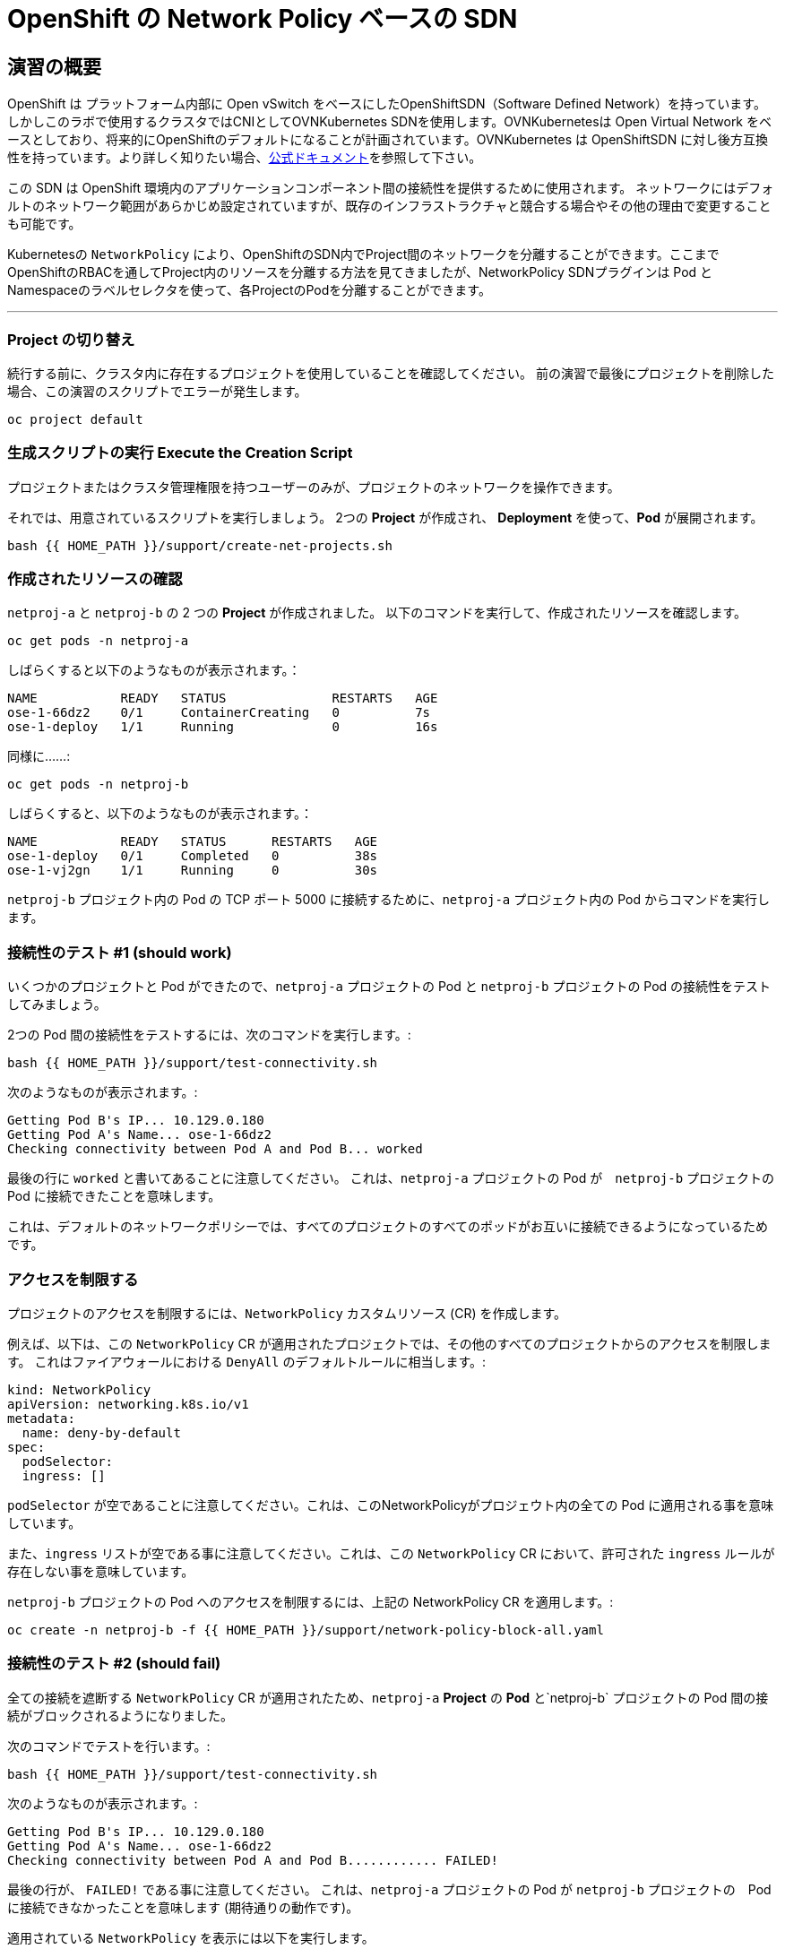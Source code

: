 = OpenShift の Network Policy ベースの SDN
:experimental:

== 演習の概要
OpenShift は プラットフォーム内部に Open vSwitch をベースにしたOpenShiftSDN（Software Defined Network）を持っています。
しかしこのラボで使用するクラスタではCNIとしてOVNKubernetes SDNを使用します。OVNKubernetesは Open Virtual Network をベースとしており、将来的にOpenShiftのデフォルトになることが計画されています。OVNKubernetes は OpenShiftSDN に対し後方互換性を持っています。より詳しく知りたい場合、link:https://docs.openshift.com/container-platform/4.9/networking/ovn_kubernetes_network_provider/about-ovn-kubernetes.html[公式ドキュメント]を参照して下さい。

この SDN は OpenShift 環境内のアプリケーションコンポーネント間の接続性を提供するために使用されます。
ネットワークにはデフォルトのネットワーク範囲があらかじめ設定されていますが、既存のインフラストラクチャと競合する場合やその他の理由で変更することも可能です。

Kubernetesの `NetworkPolicy` により、OpenShiftのSDN内でProject間のネットワークを分離することができます。ここまでOpenShiftのRBACを通してProject内のリソースを分離する方法を見てきましたが、NetworkPolicy SDNプラグインは Pod とNamespaceのラベルセレクタを使って、各ProjectのPodを分離することができます。

---

### Project の切り替え
続行する前に、クラスタ内に存在するプロジェクトを使用していることを確認してください。
前の演習で最後にプロジェクトを削除した場合、この演習のスクリプトでエラーが発生します。

[source,bash,role="execute"]
----
oc project default
----

### 生成スクリプトの実行 Execute the Creation Script
プロジェクトまたはクラスタ管理権限を持つユーザーのみが、プロジェクトのネットワークを操作できます。

それでは、用意されているスクリプトを実行しましょう。
2つの *Project* が作成され、 *Deployment* を使って、*Pod* が展開されます。

[source,bash,role="execute"]
----
bash {{ HOME_PATH }}/support/create-net-projects.sh
----

### 作成されたリソースの確認
`netproj-a` と `netproj-b` の 2 つの *Project* が作成されました。
以下のコマンドを実行して、作成されたリソースを確認します。

[source,bash,role="execute"]
----
oc get pods -n netproj-a
----

しばらくすると以下のようなものが表示されます。：

```
NAME           READY   STATUS              RESTARTS   AGE
ose-1-66dz2    0/1     ContainerCreating   0          7s
ose-1-deploy   1/1     Running             0          16s
```

同様に……:

[source,bash,role="execute"]
----
oc get pods -n netproj-b
----

しばらくすると、以下のようなものが表示されます。：

```
NAME           READY   STATUS      RESTARTS   AGE
ose-1-deploy   0/1     Completed   0          38s
ose-1-vj2gn    1/1     Running     0          30s
```

`netproj-b` プロジェクト内の Pod の TCP ポート 5000 に接続するために、`netproj-a` プロジェクト内の Pod からコマンドを実行します。

### 接続性のテスト #1 (should work)
いくつかのプロジェクトと Pod ができたので、`netproj-a` プロジェクトの Pod と `netproj-b` プロジェクトの Pod の接続性をテストしてみましょう。

2つの Pod 間の接続性をテストするには、次のコマンドを実行します。:

[source,bash,role="execute"]
----
bash {{ HOME_PATH }}/support/test-connectivity.sh
----

次のようなものが表示されます。:

[source]
----
Getting Pod B's IP... 10.129.0.180
Getting Pod A's Name... ose-1-66dz2
Checking connectivity between Pod A and Pod B... worked
----


最後の行に `worked` と書いてあることに注意してください。
これは、`netproj-a` プロジェクトの Pod が　`netproj-b` プロジェクトの Pod に接続できたことを意味します。

これは、デフォルトのネットワークポリシーでは、すべてのプロジェクトのすべてのポッドがお互いに接続できるようになっているためです。

### アクセスを制限する
プロジェクトのアクセスを制限するには、`NetworkPolicy` カスタムリソース (CR) を作成します。

例えば、以下は、この `NetworkPolicy` CR が適用されたプロジェクトでは、その他のすべてのプロジェクトからのアクセスを制限します。
これはファイアウォールにおける `DenyAll` のデフォルトルールに相当します。:

[source,yaml]
----
kind: NetworkPolicy
apiVersion: networking.k8s.io/v1
metadata:
  name: deny-by-default
spec:
  podSelector:
  ingress: []
----

`podSelector` が空であることに注意してください。これは、このNetworkPolicyがプロジェウト内の全ての Pod に適用される事を意味しています。

また、`ingress` リストが空である事に注意してください。これは、この `NetworkPolicy` CR において、許可された `ingress` ルールが存在しない事を意味しています。

`netproj-b` プロジェクトの Pod へのアクセスを制限するには、上記の NetworkPolicy CR を適用します。:

[source,bash,role="execute"]
----
oc create -n netproj-b -f {{ HOME_PATH }}/support/network-policy-block-all.yaml
----

### 接続性のテスト #2 (should fail)
全ての接続を遮断する `NetworkPolicy` CR が適用されたため、`netproj-a` *Project* の *Pod* と`netproj-b` プロジェクトの Pod 間の接続がブロックされるようになりました。

次のコマンドでテストを行います。:

[source,bash,role="execute"]
----
bash {{ HOME_PATH }}/support/test-connectivity.sh
----

次のようなものが表示されます。:

[source]
----
Getting Pod B's IP... 10.129.0.180
Getting Pod A's Name... ose-1-66dz2
Checking connectivity between Pod A and Pod B............ FAILED!
----

最後の行が、 `FAILED!` である事に注意してください。
これは、`netproj-a` プロジェクトの Pod が `netproj-b` プロジェクトの　Pod に接続できなかったことを意味します (期待通りの動作です)。

適用されている `NetworkPolicy` を表示には以下を実行します。
[source,bash,role="execute"]
----
oc get networkpolicy -n netproj-b
----
以下が表示されます。

```
NAME              POD-SELECTOR   AGE
deny-by-default   <none>         3m19s
```


### アクセス許可
複数の `NetworkPolicy` CR を作成することで、プロジェクト内の個別の Pod や　Pod のグループへアクセスを許可することができます。

以下は、`run: ose` というラベルを持つ プロジェクト 内のすべての Pod に対して、TCP 上の 5000 番ポートへのアクセスを許可します。
`netproj-b` プロジェクトの Pod はこのラベルを持っています。

ingressセクションでは、ラベル `name: netproj-a` を持つすべてのプロジェクトからのアクセスを許可しています。

[source,yaml]
----
# allow access to TCP port 5000 for pods with the label "run: ose" specifically
# from projects with the label "name: netproj-a".
kind: NetworkPolicy
apiVersion: networking.k8s.io/v1
metadata:
  name: allow-tcp-5000-from-netproj-a-namespace
spec:
  podSelector:
    matchLabels:
      run: ose
  ingress:
  - ports:
    - protocol: TCP
      port: 5000
    from:
    - namespaceSelector:
        matchLabels:
          name: netproj-a
----
`podSelector` は、ローカルプロジェクトの Pod を特定のラベルセレクタを使ってマッチさせる箇所であることに注意してください。

プロジェクト内に存在するすべての `NetworkPolicy` の条件を組み合わせて、プロジェクト内の Pod へのアクセス許可を作成しています。
今回のケースでは、"deny all " ポリシーと "allow TCP 5000 " ポリシーが組み合わされています。

`netproj-b` プロジェクト内の Pod へのアクセスを `netproj-a` プロジェクト内のすべての Pod から許可するには、上記の NetworkPolicy を以下のコマンドで適用します。:

[source,bash,role="execute"]
----
oc create -n netproj-b -f {{ HOME_PATH }}/support/network-policy-allow-all-from-netproj-a.yaml
----

### 接続性のテスト #3 (should work again)
"5000番ポートの `netproj-a` からのアクセスを許可する" という NetworkPolicy が適用されているので、`netproj-a` プロジェクト内の Pod と、`netproj-b` プロジェクト内の Pod の接続性は再び許可されるはずです。

次を実行する事でテストします。:

[source,bash,role="execute"]
----
bash {{ HOME_PATH }}/support/test-connectivity.sh
----

次のようなものが見えるはずです。：

[source]
----
Getting Pod B's IP... 10.129.0.180
Getting Pod A's Name... ose-1-66dz2
Checking connectivity between Pod A and Pod B... worked
----

最後の行が、 `worked` になっている事に注目してください。
これは、`netproj-a` プロジェクトの Pod が `netproj-b` プロジェクトの Pod に接続できたことを意味します (期待通りの動作です)。
